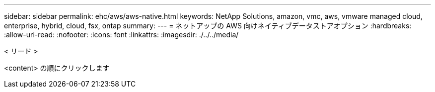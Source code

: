 ---
sidebar: sidebar 
permalink: ehc/aws/aws-native.html 
keywords: NetApp Solutions, amazon, vmc, aws, vmware managed cloud, enterprise, hybrid, cloud, fsx, ontap 
summary:  
---
= ネットアップの AWS 向けネイティブデータストアオプション
:hardbreaks:
:allow-uri-read: 
:nofooter: 
:icons: font
:linkattrs: 
:imagesdir: ./../../media/


[role="lead"]
< リード >

<content> の順にクリックします

